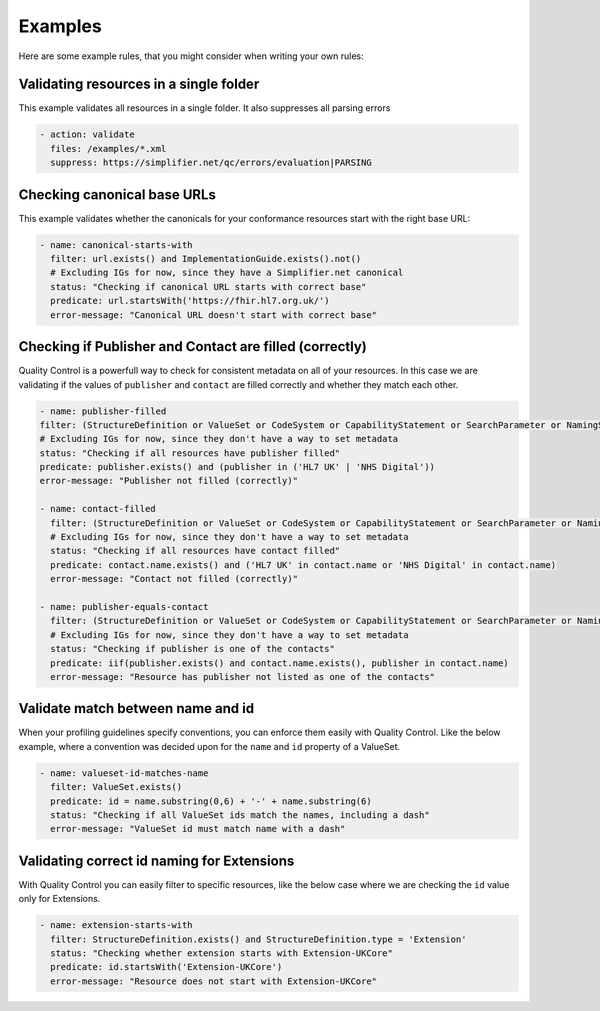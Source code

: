 Examples
--------

Here are some example rules, that you might consider when writing your
own rules:

Validating resources in a single folder
~~~~~~~~~~~~~~~~~~~~~~~~~~~~~~~~~~~~~~~

This example validates all resources in a single folder. It also
suppresses all parsing errors

.. code-block:: yaml

   - action: validate
     files: /examples/*.xml
     suppress: https://simplifier.net/qc/errors/evaluation|PARSING

Checking canonical base URLs
~~~~~~~~~~~~~~~~~~~~~~~~~~~~

This example validates whether the canonicals for your conformance
resources start with the right base URL:

.. code-block:: yaml

  - name: canonical-starts-with
    filter: url.exists() and ImplementationGuide.exists().not()
    # Excluding IGs for now, since they have a Simplifier.net canonical
    status: "Checking if canonical URL starts with correct base"
    predicate: url.startsWith('https://fhir.hl7.org.uk/')
    error-message: "Canonical URL doesn't start with correct base"

Checking if Publisher and Contact are filled (correctly)
~~~~~~~~~~~~~~~~~~~~~~~~~~~~~~~~~~~~~~~~~~~~~~~~~~~~~~~~

Quality Control is a powerfull way to check for consistent metadata
on all of your resources. In this case we are validating if the values
of ``publisher`` and ``contact`` are filled correctly and whether they
match each other. 

.. code-block:: yaml

  - name: publisher-filled
  filter: (StructureDefinition or ValueSet or CodeSystem or CapabilityStatement or SearchParameter or NamingSystem or ConceptMap).exists()
  # Excluding IGs for now, since they don't have a way to set metadata
  status: "Checking if all resources have publisher filled"
  predicate: publisher.exists() and (publisher in ('HL7 UK' | 'NHS Digital'))
  error-message: "Publisher not filled (correctly)"

  - name: contact-filled
    filter: (StructureDefinition or ValueSet or CodeSystem or CapabilityStatement or SearchParameter or NamingSystem or ConceptMap).exists()
    # Excluding IGs for now, since they don't have a way to set metadata
    status: "Checking if all resources have contact filled"
    predicate: contact.name.exists() and ('HL7 UK' in contact.name or 'NHS Digital' in contact.name)
    error-message: "Contact not filled (correctly)"

  - name: publisher-equals-contact
    filter: (StructureDefinition or ValueSet or CodeSystem or CapabilityStatement or SearchParameter or NamingSystem or ConceptMap).exists()
    # Excluding IGs for now, since they don't have a way to set metadata
    status: "Checking if publisher is one of the contacts"
    predicate: iif(publisher.exists() and contact.name.exists(), publisher in contact.name)
    error-message: "Resource has publisher not listed as one of the contacts"

Validate match between name and id
~~~~~~~~~~~~~~~~~~~~~~~~~~~~~~~~~~

When your profiling guidelines specify conventions, you can enforce them
easily with Quality Control. Like the below example, where a convention
was decided upon for the ``name`` and ``id`` property of a ValueSet.

.. code-block:: yaml

  - name: valueset-id-matches-name
    filter: ValueSet.exists()
    predicate: id = name.substring(0,6) + '-' + name.substring(6)
    status: "Checking if all ValueSet ids match the names, including a dash"
    error-message: "ValueSet id must match name with a dash"

Validating correct id naming for Extensions
~~~~~~~~~~~~~~~~~~~~~~~~~~~~~~~~~~~~~~~~~~~

With Quality Control you can easily filter to specific resources,
like the below case where we are checking the ``id`` value only for
Extensions.

.. code-block:: yaml

  - name: extension-starts-with
    filter: StructureDefinition.exists() and StructureDefinition.type = 'Extension'
    status: "Checking whether extension starts with Extension-UKCore"
    predicate: id.startsWith('Extension-UKCore')
    error-message: "Resource does not start with Extension-UKCore"
